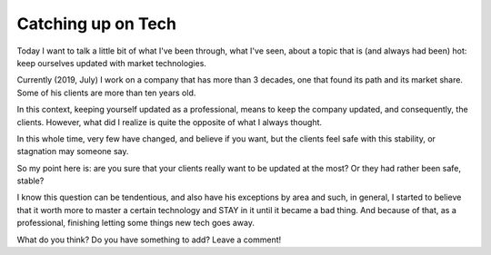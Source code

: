 Catching up on Tech
===================

.. lang: en

.. tags: work

.. date: 2019-06-15 22:43:35

Today I want to talk a little bit of what I've been through, what I've seen, about a topic that is (and always had been) hot: keep ourselves updated with market technologies.

Currently (2019, July) I work on a company that has more than 3 decades, one that found its path and its market share. Some of his clients are more than ten years old.

.. read_more

In this context, keeping yourself updated as a professional, means to keep the company updated, and consequently, the clients. However, what did I realize is quite the opposite of what I always thought.

In this whole time, very few have changed, and believe if you want, but the clients feel safe with this stability, or stagnation may someone say.

So my point here is: are you sure that your clients really want to be updated at the most? Or they had rather been safe, stable?

I know this question can be tendentious, and also have his exceptions by area and such, in general, I started to believe that it worth more to master a certain technology and STAY in it until it became a bad thing. And because of that, as a professional, finishing letting some things new tech goes away.

What do you think? Do you have something to add? Leave a comment!
